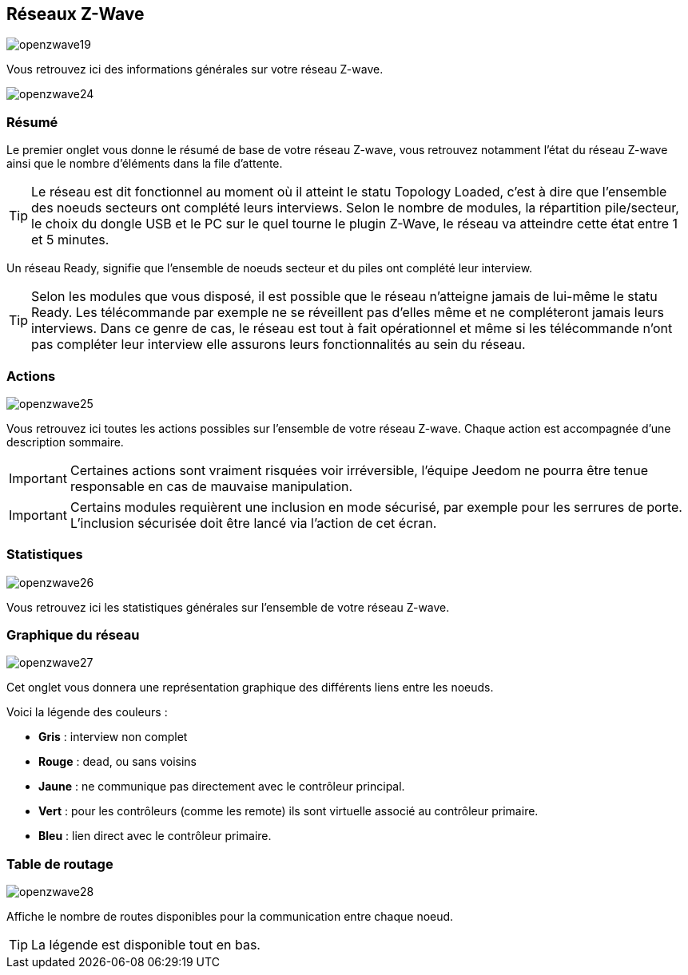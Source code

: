 == Réseaux  Z-Wave

image:../images/openzwave19.png[]

Vous retrouvez ici des informations générales sur votre réseau Z-wave.

image:../images/openzwave24.png[]

=== Résumé

Le premier onglet vous donne le résumé de base de votre réseau Z-wave, vous retrouvez notamment l'état du réseau Z-wave ainsi que le nombre d'éléments dans la file d'attente.

[TIP]
Le réseau est dit fonctionnel au moment où il atteint le statu Topology Loaded, c'est à  dire que l'ensemble des noeuds secteurs ont complété leurs interviews. Selon le nombre de modules, la répartition pile/secteur, le choix du dongle USB et le PC sur le quel tourne le plugin  Z-Wave, le réseau va atteindre cette état entre 1 et 5 minutes.

Un réseau Ready, signifie que l'ensemble de noeuds secteur et du piles ont complété leur interview.
[TIP]
Selon les modules que vous disposé, il est possible que le réseau n'atteigne jamais de lui-même le statu Ready. Les télécommande par exemple ne se réveillent pas d'elles même et ne compléteront jamais leurs interviews. Dans ce genre de cas, le réseau est tout à fait opérationnel et même si les télécommande n'ont pas compléter leur interview elle assurons leurs fonctionnalités au sein du réseau.

=== Actions

image:../images/openzwave25.png[]

Vous retrouvez ici toutes les actions possibles sur l'ensemble de votre réseau Z-wave. Chaque action est accompagnée d’une description sommaire.

[IMPORTANT]
Certaines actions sont vraiment risquées voir irréversible, l'équipe Jeedom ne pourra être tenue responsable en cas de mauvaise manipulation.

[IMPORTANT]
Certains modules requièrent une inclusion en mode sécurisé, par exemple pour les serrures de porte. L’inclusion sécurisée doit être lancé via l'action de cet écran.

=== Statistiques

image:../images/openzwave26.png[]

Vous retrouvez ici les statistiques générales sur l'ensemble de votre réseau Z-wave.

=== Graphique du réseau

image:../images/openzwave27.png[]

Cet onglet vous donnera une représentation graphique des différents liens entre les noeuds.

Voici la légende des couleurs :

* *Gris* : interview non complet
* *Rouge* : dead, ou sans voisins
* *Jaune* : ne communique pas directement avec le contrôleur principal.
* *Vert* : pour les contrôleurs (comme les remote) ils sont virtuelle associé au contrôleur primaire.
* *Bleu* : lien direct avec le contrôleur primaire.

=== Table de routage

image:../images/openzwave28.png[]

Affiche le nombre de routes disponibles pour la communication entre chaque noeud.

[TIP]
La légende est disponible tout en bas.
